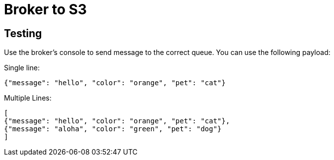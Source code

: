 # Broker to S3

## Testing

Use the broker's console to send message to the correct queue. You can use the following payload:

Single line:
----
{"message": "hello", "color": "orange", "pet": "cat"}
----

Multiple Lines:
----
[
{"message": "hello", "color": "orange", "pet": "cat"},
{"message": "aloha", "color": "green", "pet": "dog"}
]
----